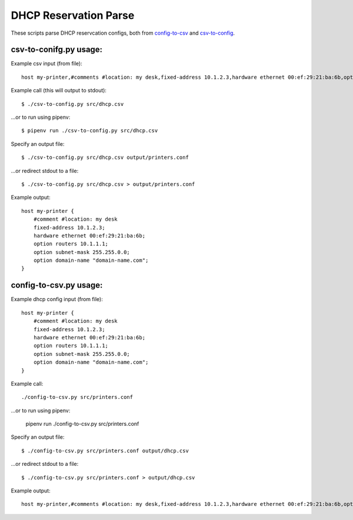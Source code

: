 DHCP Reservation Parse
==============================================
These scripts parse DHCP reservcation configs, both from `config-to-csv <https://github.com/mclaughlin/dhcp-reservation-parse/blob/master/csv-to-config.py>`_ and `csv-to-config <https://github.com/mclaughlin/dhcp-reservation-parse/blob/master/config-to-csv.py>`_.

csv-to-conifg.py usage:
---------------

Example csv input (from file)::

    host my-printer,#comments #location: my desk,fixed-address 10.1.2.3,hardware ethernet 00:ef:29:21:ba:6b,option routers 10.1.1.1,option subnet-mask 255.255.0.0,option domain-name "domain-name.com"

Example call (this will output to stdout)::

    $ ./csv-to-config.py src/dhcp.csv

...or to run using pipenv::

    $ pipenv run ./csv-to-config.py src/dhcp.csv

Specify an output file::

    $ ./csv-to-config.py src/dhcp.csv output/printers.conf

...or redirect stdout to a file::

    $ ./csv-to-config.py src/dhcp.csv > output/printers.conf

Example output::

    host my-printer {
        #comment #location: my desk
        fixed-address 10.1.2.3;
        hardware ethernet 00:ef:29:21:ba:6b;
        option routers 10.1.1.1;
        option subnet-mask 255.255.0.0;
        option domain-name "domain-name.com";
    }

config-to-csv.py usage:
---------------

Example dhcp config input (from file)::

    host my-printer {
        #comment #location: my desk
        fixed-address 10.1.2.3;
        hardware ethernet 00:ef:29:21:ba:6b;
        option routers 10.1.1.1;
        option subnet-mask 255.255.0.0;
        option domain-name "domain-name.com";
    }

Example call::

    ./config-to-csv.py src/printers.conf

...or to run using pipenv:

    pipenv run ./config-to-csv.py src/printers.conf

Specify an output file::

    $ ./config-to-csv.py src/printers.conf output/dhcp.csv

...or redirect stdout to a file::

    $ ./config-to-csv.py src/printers.conf > output/dhcp.csv

Example output::

    host my-printer,#comments #location: my desk,fixed-address 10.1.2.3,hardware ethernet 00:ef:29:21:ba:6b,option routers 10.1.1.1,option subnet-mask 255.255.0.0,option domain-name "domain-name.com"
